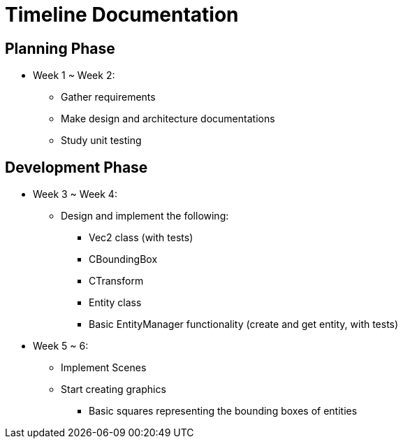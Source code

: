 = Timeline Documentation

== Planning Phase
- Week 1 ~ Week 2: 
* Gather requirements
* Make design and architecture documentations
* Study unit testing

== Development Phase
- Week 3 ~ Week 4:
* Design and implement the following:
** Vec2 class (with tests)
** CBoundingBox
** CTransform
** Entity class 
** Basic EntityManager functionality (create and get entity, with tests)

- Week 5 ~ 6:
* Implement Scenes
* Start creating graphics
** Basic squares representing the bounding boxes of entities
